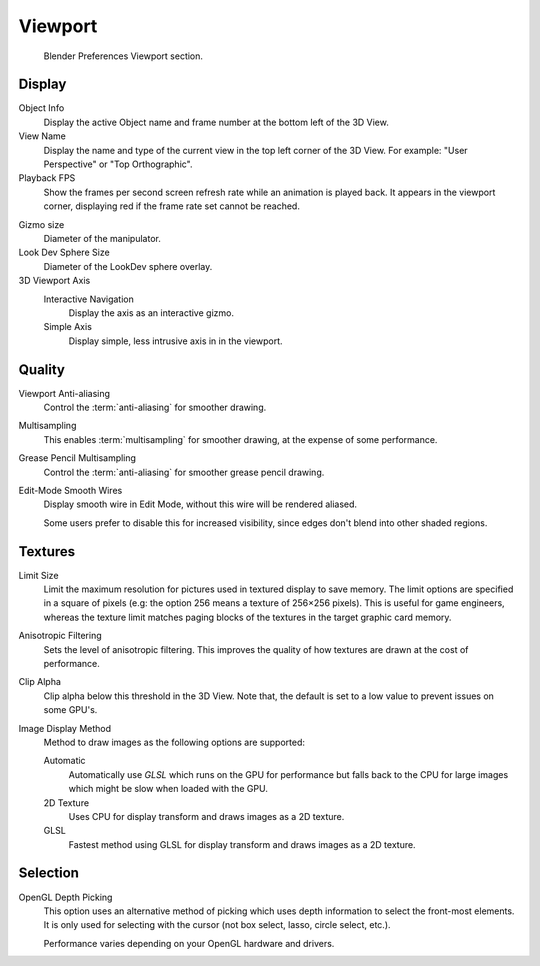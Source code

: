 
********
Viewport
********

.. figure:: /images/preferences_viewport_tab.png

   Blender Preferences Viewport section.


Display
=======

Object Info
   Display the active Object name and frame number at the bottom left of the 3D View.
View Name
   Display the name and type of the current view in the top left corner of the 3D View.
   For example: "User Perspective" or "Top Orthographic".
Playback FPS
   Show the frames per second screen refresh rate while an animation is played back.
   It appears in the viewport corner, displaying red if the frame rate set cannot be reached.

.. _prefs-viewport-gizmo-size:

Gizmo size
   Diameter of the manipulator.
Look Dev Sphere Size
   Diameter of the LookDev sphere overlay.
3D Viewport Axis
   Interactive Navigation
      Display the axis as an interactive gizmo.
   Simple Axis
      Display simple, less intrusive axis in in the viewport.


.. _prefs-system-multisampling:

Quality
=======

.. TODO2.8: document what the difference exactly is between anti-aliasing & multisampling is.

Viewport Anti-aliasing
   Control the :term:`anti-aliasing` for smoother drawing.
Multisampling
   This enables :term:`multisampling` for smoother drawing, at the expense of some performance.
Grease Pencil Multisampling
   Control the :term:`anti-aliasing` for smoother grease pencil drawing.
Edit-Mode Smooth Wires
   Display smooth wire in Edit Mode, without this wire will be rendered aliased.

   Some users prefer to disable this for increased visibility,
   since edges don't blend into other shaded regions.


Textures
========

Limit Size
   Limit the maximum resolution for pictures used in textured display to save memory.
   The limit options are specified in a square of pixels
   (e.g: the option 256 means a texture of 256×256 pixels). This is useful for game engineers,
   whereas the texture limit matches paging blocks of the textures in the target graphic card memory.
Anisotropic Filtering
   Sets the level of anisotropic filtering.
   This improves the quality of how textures are drawn at the cost of performance.
Clip Alpha
   Clip alpha below this threshold in the 3D View.
   Note that, the default is set to a low value to prevent issues on some GPU's.
Image Display Method
   Method to draw images as the following options are supported:

   Automatic
      Automatically use *GLSL* which runs on the GPU for performance but falls back to
      the CPU for large images which might be slow when loaded with the GPU.
   2D Texture
      Uses CPU for display transform and draws images as a 2D texture.
   GLSL
      Fastest method using GLSL for display transform and draws images as a 2D texture.


Selection
=========

OpenGL Depth Picking
   This option uses an alternative method of picking which uses depth information to select the front-most elements.
   It is only used for selecting with the cursor (not box select, lasso, circle select, etc.).

   Performance varies depending on your OpenGL hardware and drivers.
